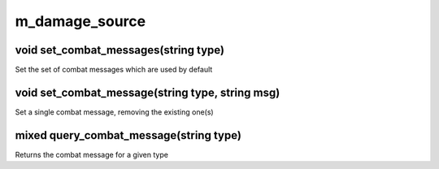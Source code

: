m_damage_source
===============

void set_combat_messages(string type)
-------------------------------------

Set the set of combat messages which are used by default

void set_combat_message(string type, string msg)
------------------------------------------------

Set a single combat message, removing the existing one(s)

mixed query_combat_message(string type)
---------------------------------------

Returns the combat message for a given type